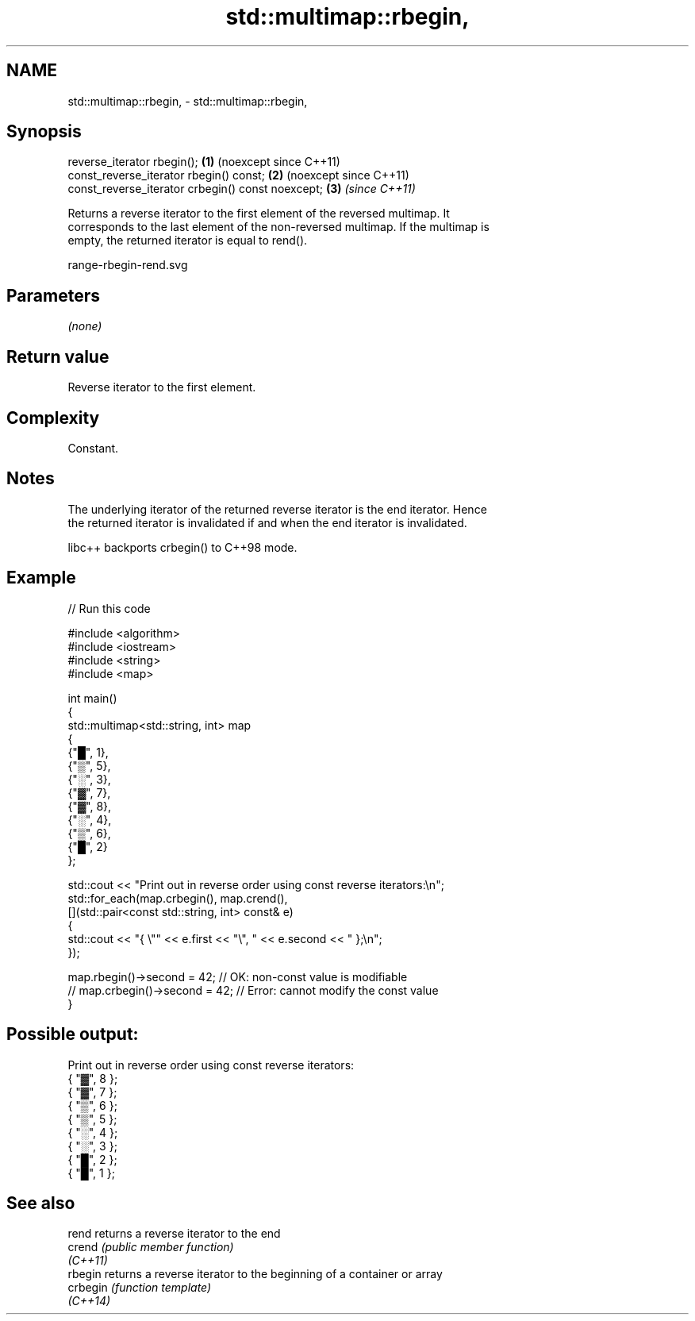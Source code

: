 .TH std::multimap::rbegin, 3 "2024.06.10" "http://cppreference.com" "C++ Standard Libary"
.SH NAME
std::multimap::rbegin, \- std::multimap::rbegin,

.SH Synopsis

   reverse_iterator rbegin();                       \fB(1)\fP (noexcept since C++11)
   const_reverse_iterator rbegin() const;           \fB(2)\fP (noexcept since C++11)
   const_reverse_iterator crbegin() const noexcept; \fB(3)\fP \fI(since C++11)\fP

   Returns a reverse iterator to the first element of the reversed multimap. It
   corresponds to the last element of the non-reversed multimap. If the multimap is
   empty, the returned iterator is equal to rend().

   range-rbegin-rend.svg

.SH Parameters

   \fI(none)\fP

.SH Return value

   Reverse iterator to the first element.

.SH Complexity

   Constant.

.SH Notes

   The underlying iterator of the returned reverse iterator is the end iterator. Hence
   the returned iterator is invalidated if and when the end iterator is invalidated.

   libc++ backports crbegin() to C++98 mode.

.SH Example


// Run this code

 #include <algorithm>
 #include <iostream>
 #include <string>
 #include <map>

 int main()
 {
     std::multimap<std::string, int> map
     {
         {"█", 1},
         {"▒", 5},
         {"░", 3},
         {"▓", 7},
         {"▓", 8},
         {"░", 4},
         {"▒", 6},
         {"█", 2}
     };

     std::cout << "Print out in reverse order using const reverse iterators:\\n";
     std::for_each(map.crbegin(), map.crend(),
         [](std::pair<const std::string, int> const& e)
         {
             std::cout << "{ \\"" << e.first << "\\", " << e.second << " };\\n";
         });

     map.rbegin()->second = 42; // OK: non-const value is modifiable
 //  map.crbegin()->second = 42; // Error: cannot modify the const value
 }

.SH Possible output:

 Print out in reverse order using const reverse iterators:
 { "▓", 8 };
 { "▓", 7 };
 { "▒", 6 };
 { "▒", 5 };
 { "░", 4 };
 { "░", 3 };
 { "█", 2 };
 { "█", 1 };

.SH See also

   rend    returns a reverse iterator to the end
   crend   \fI(public member function)\fP
   \fI(C++11)\fP
   rbegin  returns a reverse iterator to the beginning of a container or array
   crbegin \fI(function template)\fP
   \fI(C++14)\fP
